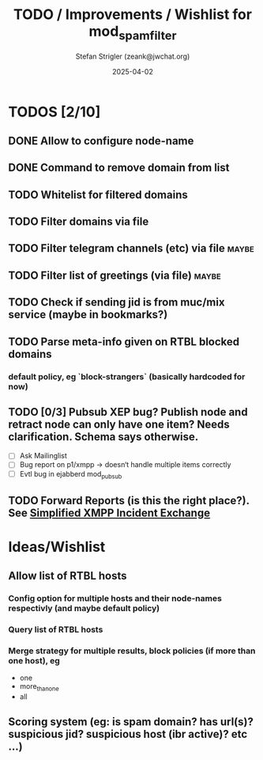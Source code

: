 #+title: TODO / Improvements / Wishlist for mod_spam_filter
#+author: Stefan Strigler (zeank@jwchat.org)
#+date: 2025-04-02
#+synopsis: Collection of todos, ideas, wishlist, comments. Feel free to contribute, any feedback appreciated.

* TODOS [2/10]
** DONE Allow to configure node-name
CLOSED: [2025-04-07 Mo 10:32]
** DONE Command to remove domain from list
CLOSED: [2025-04-07 Mo 10:59]
** TODO Whitelist for filtered domains
** TODO Filter domains via file
** TODO Filter telegram channels (etc) via file                       :maybe:
** TODO Filter list of greetings (via file)                           :maybe:
** TODO Check if sending jid is from muc/mix service (maybe in bookmarks?)
** TODO Parse meta-info given on RTBL blocked domains
*** default policy, eg `block-strangers` (basically hardcoded for now)
** TODO [0/3] Pubsub XEP bug? Publish node and retract node can only have one item? Needs clarification. Schema says otherwise. 
    - [ ] Ask Mailinglist
    - [ ] Bug report on p1/xmpp -> doesn‘t handle multiple items correctly
    - [ ] Evtl bug in ejabberd mod_pubsub
** TODO Forward Reports (is this the right place?). See [[https://pad.nixnet.services/s/1ZrHSLq0G][Simplified XMPP Incident Exchange]]

* Ideas/Wishlist
** Allow list of RTBL hosts
*** Config option for multiple hosts and their node-names respectivly (and maybe default policy)
*** Query list of RTBL hosts
*** Merge strategy for multiple results, block policies (if more than one host), eg
   - one
   - more_than_one
   - all
** Scoring system (eg: is spam domain? has url(s)? suspicious jid? suspicious host (ibr active)? etc ...)
** 
